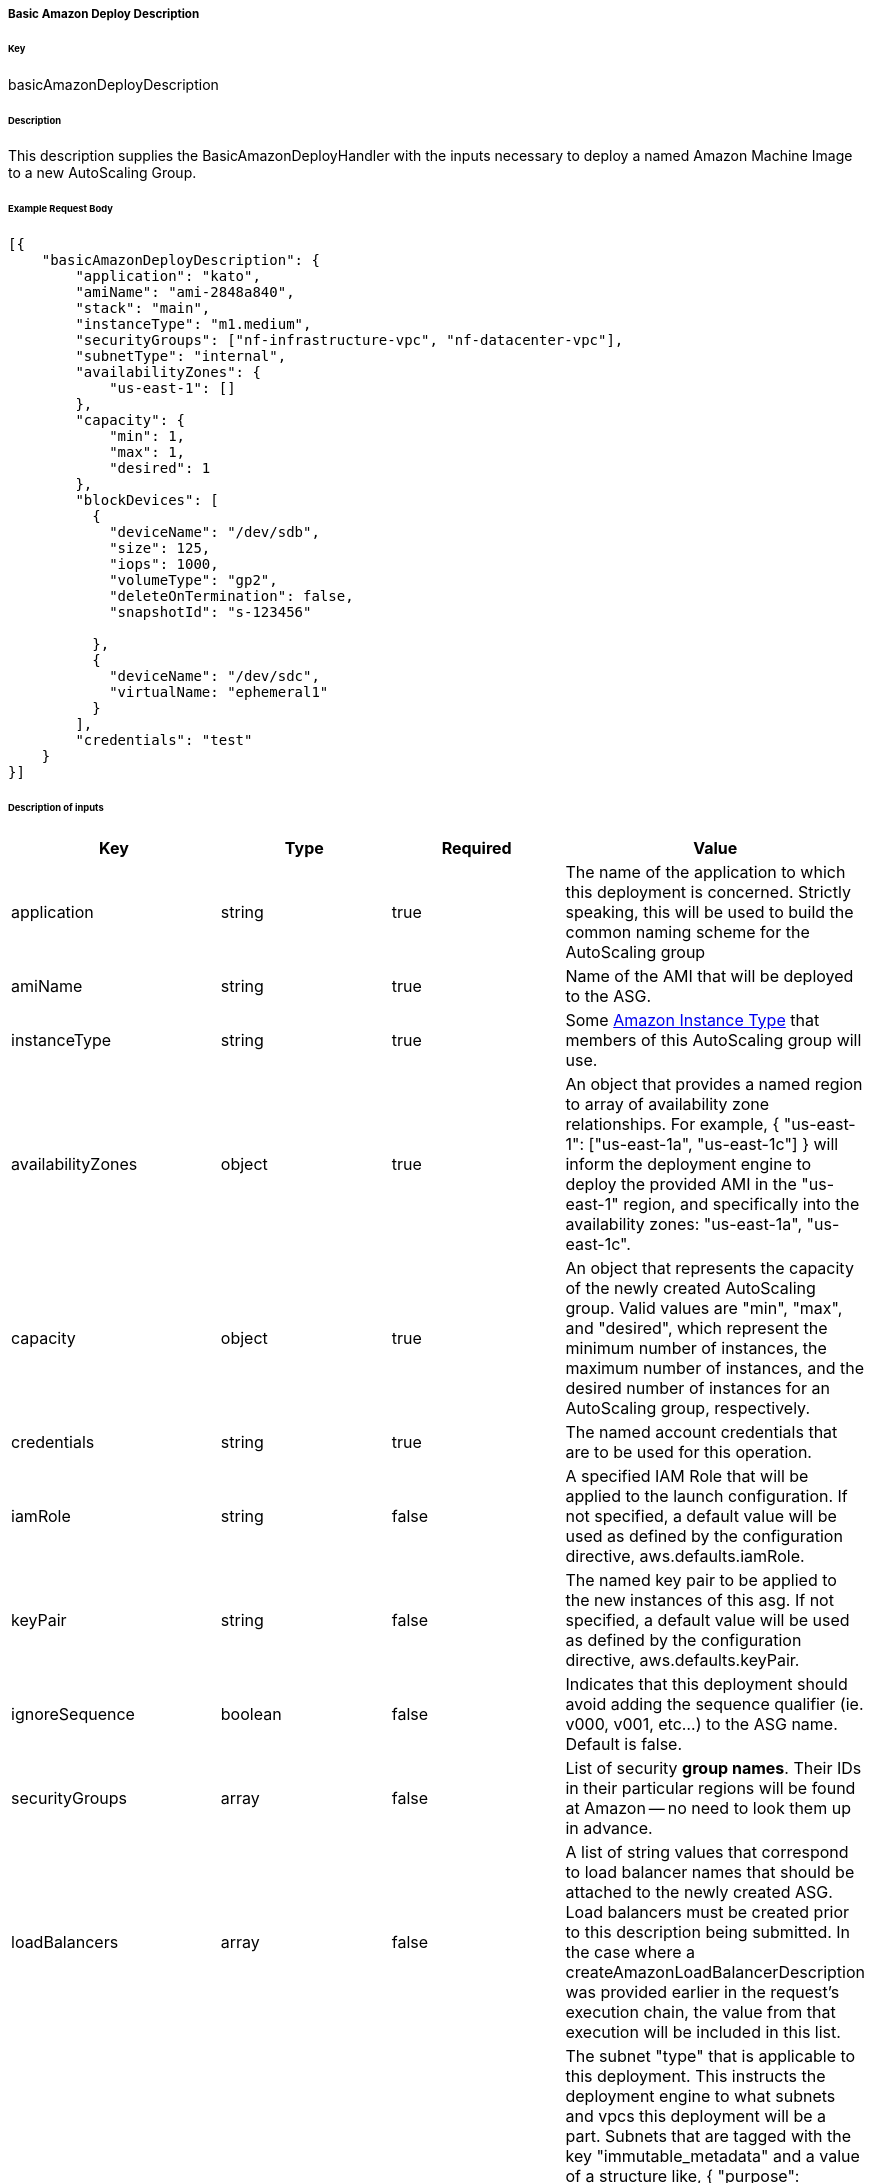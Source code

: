 ===== Basic Amazon Deploy Description

====== Key

+basicAmazonDeployDescription+

====== Description

This description supplies the +BasicAmazonDeployHandler+ with the inputs necessary to deploy a named Amazon Machine Image to a new AutoScaling Group.

====== Example Request Body
[source,javascript]
----
[{
    "basicAmazonDeployDescription": {
        "application": "kato",
        "amiName": "ami-2848a840",
        "stack": "main",
        "instanceType": "m1.medium",
        "securityGroups": ["nf-infrastructure-vpc", "nf-datacenter-vpc"],
        "subnetType": "internal",
        "availabilityZones": {
            "us-east-1": []
        },
        "capacity": {
            "min": 1,
            "max": 1,
            "desired": 1
        },
        "blockDevices": [
          {
            "deviceName": "/dev/sdb",
            "size": 125,
            "iops": 1000,
            "volumeType": "gp2",
            "deleteOnTermination": false,
            "snapshotId": "s-123456"

          },
          {
            "deviceName": "/dev/sdc",
            "virtualName: "ephemeral1"
          }
        ],
        "credentials": "test"
    }
}]
----

====== Description of inputs

[width="100%",frame="topbot",options="header,footer"]
|======================
|Key                      | Type    | Required | Value
|application              | string  | true     | The name of the application to which this deployment is concerned. Strictly speaking, this will be used to build the common naming scheme for the AutoScaling group
|amiName                  | string  | true     | Name of the AMI that will be deployed to the ASG.
|instanceType             | string  | true     | Some https://aws.amazon.com/ec2/instance-types/[Amazon Instance Type] that members of this AutoScaling group will use.
|availabilityZones        | object  | true     | An object that provides a named region to array of availability zone relationships. For example, +{ "us-east-1": ["us-east-1a", "us-east-1c"] }+ will inform the deployment engine to deploy the provided AMI in the "us-east-1" region, and specifically into the availability zones: "us-east-1a", "us-east-1c".
|capacity                 | object  | true     | An object that represents the capacity of the newly created AutoScaling group. Valid values are "min", "max", and "desired", which represent the minimum number of instances, the maximum number of instances, and the desired number of instances for an AutoScaling group, respectively.
|credentials              | string  | true     | The named account credentials that are to be used for this operation.
|iamRole                  | string  | false    | A specified IAM Role that will be applied to the launch configuration. If not specified, a default value will be used as defined by the configuration directive, +aws.defaults.iamRole+.
|keyPair                  | string  | false    | The named key pair to be applied to the new instances of this asg. If not specified, a default value will be used as defined by the configuration directive, +aws.defaults.keyPair+.
|ignoreSequence           | boolean | false    | Indicates that this deployment should avoid adding the sequence qualifier (ie. v000, v001, etc...) to the ASG name. Default is false.
|securityGroups           | array   | false    | List of security *group names*. Their IDs in their particular regions will be found at Amazon -- no need to look them up in advance.
|loadBalancers            | array   | false    | A list of string values that correspond to load balancer names that should be attached to the newly created ASG. Load balancers must be created prior to this description being submitted. In the case where a +createAmazonLoadBalancerDescription+ was provided earlier in the request's execution chain, the value from that execution will be included in this list.
|subnetType               | string  | false    | The subnet "type" that is applicable to this deployment. This instructs the deployment engine to what subnets and vpcs this deployment will be a part. Subnets that are tagged with the key "immutable_metadata" and a value of a structure like, +{ "purpose": "internal", "target": "ec2" }+, will be found by the engine, and their "purpose" may be used as a value type for this field. Note that "purpose" and "target" provide a composite key, where the "target" property has eligible values of one of: "ec2" or "elb". Only one "purpose" to "target" correlation is valid with respect to the "subnetType" field in this description.
|stack                    | string  | false    | The "stack" to which this deployment is applicable. A stack is some arbitrarily named "environment" that many applications may be a part of. This value, in conjunction with the "application" comprise the "cluster name" in Asgard's view of the Cloud.
|freeFormDetails          | string  | false    | Influences the generated name of the auto scaling group. Free form details are added to the end of the name, following two double dashes ('--'). For example, if the application is named "foo" and free form details of "bar" are provided, then the generated ASG name will be "foo--bar". This field may contain no spaces or special characters.
|blockDevices             | array   | false    | Provides configuration for block device mappings to use with this deployment. This can be used to attach volumes to a known root. A block device always needs a device name. There are two types of block device: The ephemeral (on instance) disks, which just uses the virtualName parameter or EBS volumes which require a size and optionally support more advanced configuration properties (type, iops, delete on terminate, etc)
|associatePublicIpAddress | boolean | false    | Specifies whether to assign a public IP address to each instance launched in a VPC. A subnetType must be specified.
|======================

